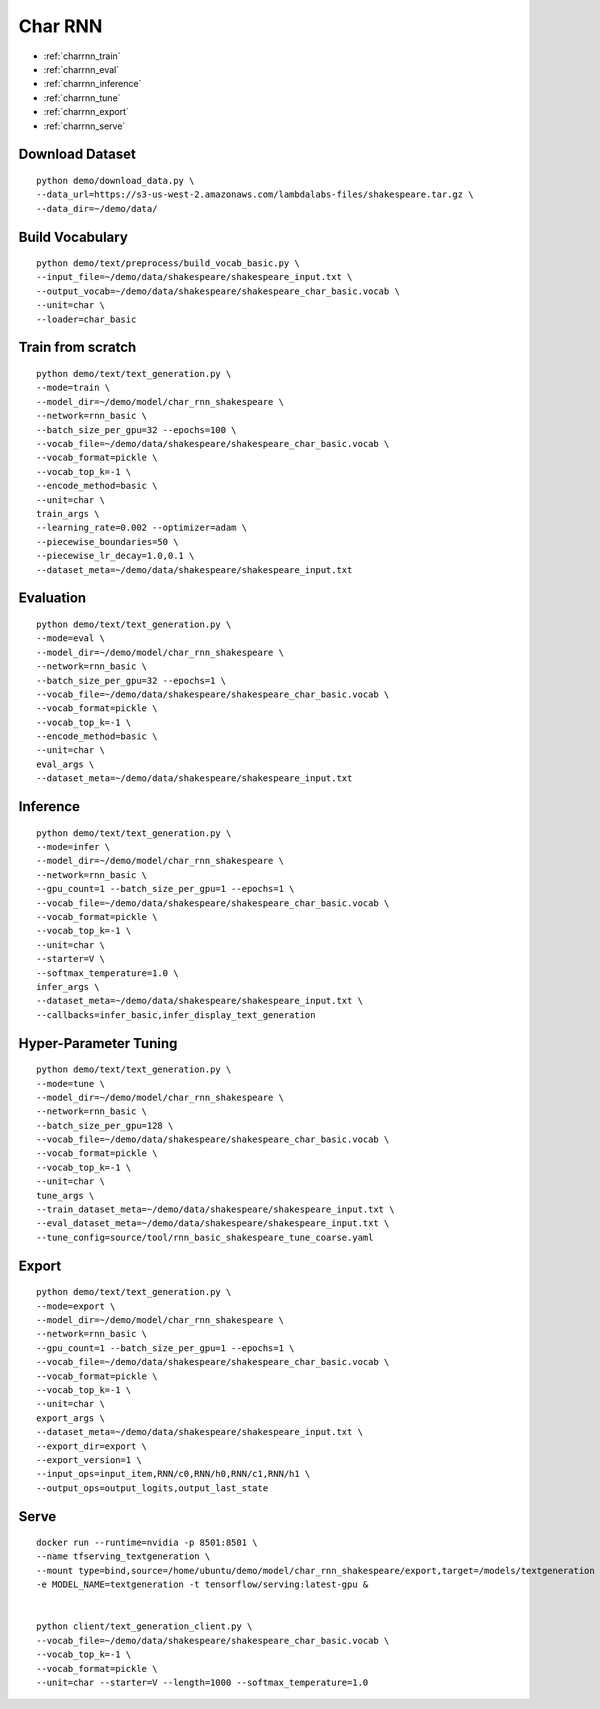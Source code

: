 Char RNN
========================================


* :ref:`charrnn_train`
* :ref:`charrnn_eval`
* :ref:`charrnn_inference`
* :ref:`charrnn_tune`
* :ref:`charrnn_export`
* :ref:`charrnn_serve`


.. _charrnn_downloaddata:

**Download Dataset**
----------------------------------------------

::

  python demo/download_data.py \
  --data_url=https://s3-us-west-2.amazonaws.com/lambdalabs-files/shakespeare.tar.gz \
  --data_dir=~/demo/data/

.. _charrnn_buildvoc:

**Build Vocabulary**
----------------------------------------------

::

  python demo/text/preprocess/build_vocab_basic.py \
  --input_file=~/demo/data/shakespeare/shakespeare_input.txt \
  --output_vocab=~/demo/data/shakespeare/shakespeare_char_basic.vocab \
  --unit=char \
  --loader=char_basic

.. _charrnn_train:

Train from scratch
-------------------------------

::

  python demo/text/text_generation.py \
  --mode=train \
  --model_dir=~/demo/model/char_rnn_shakespeare \
  --network=rnn_basic \
  --batch_size_per_gpu=32 --epochs=100 \
  --vocab_file=~/demo/data/shakespeare/shakespeare_char_basic.vocab \
  --vocab_format=pickle \
  --vocab_top_k=-1 \
  --encode_method=basic \
  --unit=char \
  train_args \
  --learning_rate=0.002 --optimizer=adam \
  --piecewise_boundaries=50 \
  --piecewise_lr_decay=1.0,0.1 \
  --dataset_meta=~/demo/data/shakespeare/shakespeare_input.txt

.. _charrnn_eval:

Evaluation
-------------------------------

::

  python demo/text/text_generation.py \
  --mode=eval \
  --model_dir=~/demo/model/char_rnn_shakespeare \
  --network=rnn_basic \
  --batch_size_per_gpu=32 --epochs=1 \
  --vocab_file=~/demo/data/shakespeare/shakespeare_char_basic.vocab \
  --vocab_format=pickle \
  --vocab_top_k=-1 \
  --encode_method=basic \
  --unit=char \
  eval_args \
  --dataset_meta=~/demo/data/shakespeare/shakespeare_input.txt

.. _charrnn_inference:

Inference
-------------------------------

::

  python demo/text/text_generation.py \
  --mode=infer \
  --model_dir=~/demo/model/char_rnn_shakespeare \
  --network=rnn_basic \
  --gpu_count=1 --batch_size_per_gpu=1 --epochs=1 \
  --vocab_file=~/demo/data/shakespeare/shakespeare_char_basic.vocab \
  --vocab_format=pickle \
  --vocab_top_k=-1 \
  --unit=char \
  --starter=V \
  --softmax_temperature=1.0 \
  infer_args \
  --dataset_meta=~/demo/data/shakespeare/shakespeare_input.txt \
  --callbacks=infer_basic,infer_display_text_generation

.. _charrnn_tune:

Hyper-Parameter Tuning
-------------------------------

::

  python demo/text/text_generation.py \
  --mode=tune \
  --model_dir=~/demo/model/char_rnn_shakespeare \
  --network=rnn_basic \
  --batch_size_per_gpu=128 \
  --vocab_file=~/demo/data/shakespeare/shakespeare_char_basic.vocab \
  --vocab_format=pickle \
  --vocab_top_k=-1 \
  --unit=char \
  tune_args \
  --train_dataset_meta=~/demo/data/shakespeare/shakespeare_input.txt \
  --eval_dataset_meta=~/demo/data/shakespeare/shakespeare_input.txt \
  --tune_config=source/tool/rnn_basic_shakespeare_tune_coarse.yaml

.. _charrnn_export:

Export
------------

::

  python demo/text/text_generation.py \
  --mode=export \
  --model_dir=~/demo/model/char_rnn_shakespeare \
  --network=rnn_basic \
  --gpu_count=1 --batch_size_per_gpu=1 --epochs=1 \
  --vocab_file=~/demo/data/shakespeare/shakespeare_char_basic.vocab \
  --vocab_format=pickle \
  --vocab_top_k=-1 \
  --unit=char \
  export_args \
  --dataset_meta=~/demo/data/shakespeare/shakespeare_input.txt \
  --export_dir=export \
  --export_version=1 \
  --input_ops=input_item,RNN/c0,RNN/h0,RNN/c1,RNN/h1 \
  --output_ops=output_logits,output_last_state


Serve
------------

::

  docker run --runtime=nvidia -p 8501:8501 \
  --name tfserving_textgeneration \
  --mount type=bind,source=/home/ubuntu/demo/model/char_rnn_shakespeare/export,target=/models/textgeneration \
  -e MODEL_NAME=textgeneration -t tensorflow/serving:latest-gpu &


  python client/text_generation_client.py \
  --vocab_file=~/demo/data/shakespeare/shakespeare_char_basic.vocab \
  --vocab_top_k=-1 \
  --vocab_format=pickle \
  --unit=char --starter=V --length=1000 --softmax_temperature=1.0